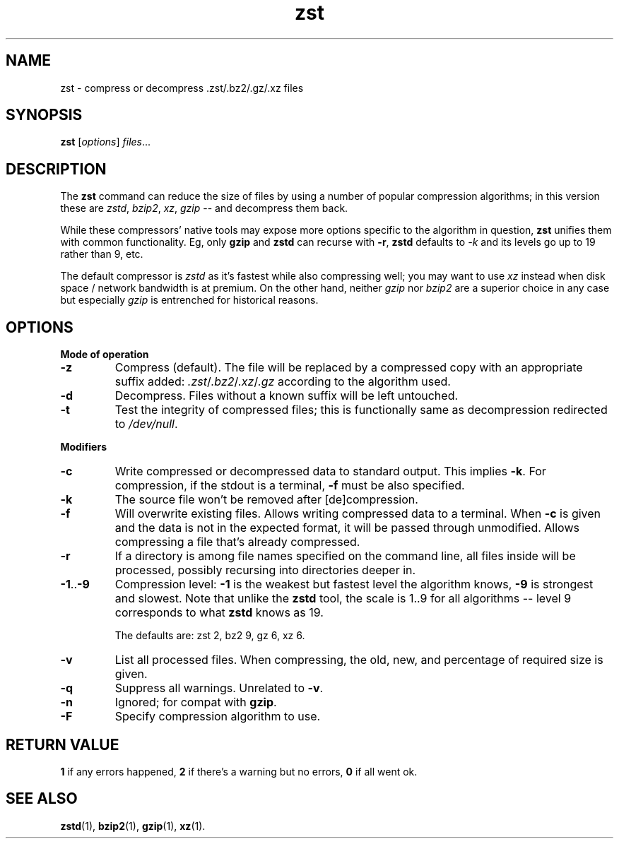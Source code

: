.TH zst 1 2022-10-18
.SH NAME
zst \- compress or decompress .zst/.bz2/.gz/.xz files
.SH SYNOPSIS
.B zst
.RI [ options ] " files" ...
.SH DESCRIPTION
The
.B zst
command can reduce the size of files by using a number of popular
compression algorithms; in this version these are
.IR zstd ", " bzip2 ", " xz ", " gzip
-- and decompress them back.
.P
While these compressors' native tools may expose more options specific to
the algorithm in question,
.B zst
unifies them with common functionality.  Eg, only
.B gzip
and
.B zstd
can recurse with
.BR -r ,
.B zstd
defaults to
.I -k
and its levels go up to 19 rather than 9, etc.
.P
The default compressor is
.I zstd
as it's fastest while also compressing well; you may want to use
.I xz
instead when disk space / network bandwidth is at premium.  On the other
hand, neither
.I gzip
nor
.I bzip2
are a superior choice in any case but especially
.I gzip
is entrenched for historical reasons.
.SH OPTIONS
.B Mode of operation
.TP
.B -z
Compress (default).  The file will be replaced by a compressed copy with
an appropriate suffix added:
.IR .zst / .bz2 / .xz / .gz
according to the algorithm used.
.TP
.B -d
Decompress.  Files without a known suffix will be left untouched.
.TP
.B -t
Test the integrity of compressed files; this is functionally same as
decompression redirected to
.IR /dev/null .
.PP
.B Modifiers
.TP
.B -c
Write compressed or decompressed data to standard output.  This implies
.BR -k .
For compression, if the stdout is a terminal,
.B -f
must be also specified.
.TP
.B -k
The source file won't be removed after [de]compression.
.TP
.B -f
Will overwrite existing files.  Allows writing compressed data to a
terminal.  When
.B -c
is given and the data is not in the expected format, it will be passed
through unmodified.  Allows compressing a file that's already compressed.
.TP
.B -r
If a directory is among file names specified on the command line, all files
inside will be processed, possibly recursing into directories deeper in.
.TP
.BR -1 .. -9
Compression level:
.B -1
is the weakest but fastest level the algorithm knows,
.B -9
is strongest and slowest.  Note that unlike the
.B zstd
tool, the scale is 1..9 for all algorithms -- level 9 corresponds to what
.B zstd
knows as 19.

The defaults are: zst 2, bz2 9, gz 6, xz 6.
.TP
.B -v
List all processed files.  When compressing, the old, new, and percentage
of required size is given.
.TP
.B -q
Suppress all warnings.  Unrelated to
.BR -v .
.TP
.B -n
Ignored; for compat with
.BR gzip .
.TP
.B -F
Specify compression algorithm to use.
.SH RETURN VALUE
.B 1
if any errors happened,
.B 2
if there's a warning but no errors,
.B 0
if all went ok.
.SH SEE ALSO
.BR zstd (1),
.BR bzip2 (1),
.BR gzip (1),
.BR xz (1).
